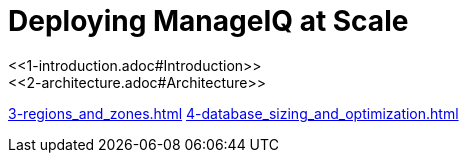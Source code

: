 = Deploying ManageIQ at Scale
:toc:
:toc-placement!:
<<1-introduction.adoc#Introduction>>
<<2-architecture.adoc#Architecture>>
<<3-regions_and_zones.adoc#rRegions and Zones>>
<<4-database_sizing_and_optimization.adoc#Database Sizing and Optimisation>>
// includes for AsciiDoc processing
//ifndef::env-github,backend-html5[]
//  include::1-introduction.adoc[]
//  include::2-architecture.adoc[]
//  include::3-regions_and_zones.adoc[]
//  include::4-database_sizing_and_optimization.adoc[]
//  include::5-inventory_refresh.adoc[]
//  include::6-capacity_and_utilization.adoc[]
//  include::7-automate.adoc[]
//  include::8-provisioning.adoc[]
//  include::9-event_handling.adoc[]
//  include::10-smartstate_analysis.adoc[]
//  include::11-webui.adoc[]
//  include::12-monitoring.adoc[]
//  include::13-design_scenario.adoc[]
//  include::14-conclusion.adoc[]
//  include::15-appendix_a.adoc[]
//endif::[]
// vim: set syntax=asciidoc:

toc::[]
